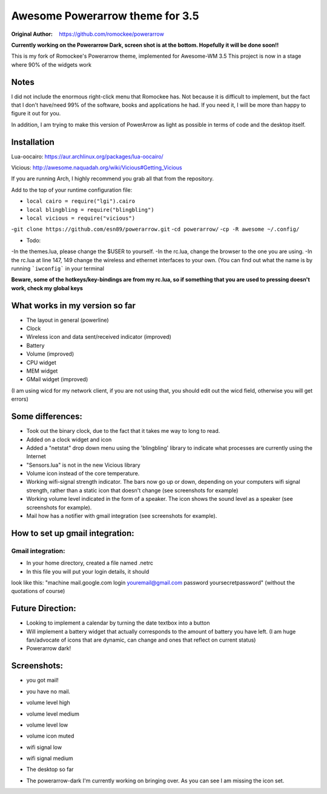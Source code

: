Awesome Powerarrow theme for 3.5
================================

:Original Author: https://github.com/romockee/powerarrow

**Currently working on the Powerarrow Dark, screen shot is
at the bottom.  Hopefully it will be done soon!!**

This is my fork of Romockee's Powerarrow theme, implemented
for Awesome-WM 3.5
This project is now in a stage where
90% of the widgets work

Notes
-----

I did not include the enormous right-click
menu that Romockee has.  Not because it is difficult to
implement, but the fact that I don't have/need 99% of the
software, books and applications he had.  If you need it, I
will be more than happy to figure it out for you.

In addition, I am trying to make this version of PowerArrow
as light as possible in terms of code and the desktop
itself.

Installation
------------

Lua-oocairo:
https://aur.archlinux.org/packages/lua-oocairo/

Vicious:
http://awesome.naquadah.org/wiki/Vicious#Getting_Vicious

If you are running Arch, I highly recommend you grab all that from
the repository.

Add to the top of your runtime configuration file:

- ``local cairo = require("lgi").cairo``
- ``local blingbling = require("blingbling")``
- ``local vicious = require("vicious")``

-``git clone https://github.com/esn89/powerarrow.git``
-``cd powerarrow/``
-``cp -R awesome ~/.config/``

- Todo:
-In the themes.lua, please change the $USER to yourself.
-In the rc.lua, change the browser to the one you are using.
-In the rc.lua at line 147, 149 change the wireless and ethernet interfaces to your own.  (You can find out what the name is by running ```iwconfig``` in your terminal

**Beware, some of the hotkeys/key-bindings are from my rc.lua, so if something that you are used to pressing doesn't work, check my global keys**


What works in my version so far
-------------------------------

- The layout in general (powerline)
- Clock
- Wireless icon and data sent/received indicator (improved)
- Battery
- Volume (improved)
- CPU widget
- MEM widget
- GMail widget (improved)


(I am using wicd for my network client, if you are not using
that, you should edit out the wicd field, otherwise you will
get errors)

Some differences:
----------------

- Took out the binary clock, due to the fact that it takes me way to long to read.
- Added on a clock widget and icon
- Added a "netstat" drop down menu using the 'blingbling' library to indicate what processes are currently using the Internet
- "Sensors.lua" is not in the new Vicious library
- Volume icon instead of the core temperature.
- Working wifi-signal strength indicator.  The bars now go
  up or down, depending on your computers wifi signal strength, rather than a static icon that doesn't change (see screenshots for example)
- Working volume level indicated in the form of a speaker.
  The icon shows the sound level as a speaker (see
  screenshots for example).
- Mail how has a notifier with gmail integration
  (see screenshots for example).

How to set up  gmail integration:
-----------------------------------------

Gmail integration:
*****
- In your home directory, created a file named .netrc
- In this file you will put your login details, it should
look like this:
"machine mail.google.com login youremail@gmail.com password
yoursecretpassword"  (without the quotations of course)

Future Direction:
-------------------------------

- Looking to implement a calendar by turning the date
  textbox into a button
- Will implement a battery widget that actually corresponds
  to the amount of battery you have left. (I am huge
  fan/advocate of icons that are dynamic, can change and
  ones that reflect on current status)
- Powerarrow dark!

Screenshots:
-------------------------------

.. image:: http://i.imgur.com/yiLCxWr.png
- you got mail!

.. image:: http://i.imgur.com/B8gqVml.png
- you have no mail.

.. image:: http://i.imgur.com/80G9i0j.png
- volume level high

.. image:: http://i.imgur.com/KdD7vNX.png
- volume level medium

.. image:: http://i.imgur.com/oAiyiTi.png
- volume level low

.. image:: http://i.imgur.com/yaHOt3P.png
- volume icon muted

.. image:: http://i.imgur.com/oqBm8Qf.png
- wifi signal low

.. image:: http://i.imgur.com/nb0dBOx.png
- wifi signal medium

.. image:: http://i.imgur.com/q1o4PRU.png
- The desktop so far

.. image:: http://i.imgur.com/0WI9q1W.jpg
- The powerarrow-dark I'm currently working on bringing
  over.  As you can see I am  missing the icon set.
